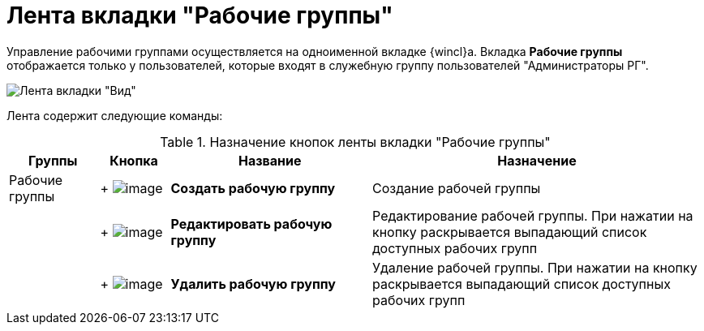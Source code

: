 = Лента вкладки "Рабочие группы"

Управление рабочими группами осуществляется на одноименной вкладке {wincl}а. Вкладка *Рабочие группы* отображается только у пользователей, которые входят в служебную группу пользователей "Администраторы РГ".

image::Ribbon_work_groups.png[Лента вкладки "Вид"]

Лента содержит следующие команды:

.Назначение кнопок ленты вкладки "Рабочие группы"
[cols="13%,10%,29%,48%",options="header"]
|===
|Группы |Кнопка |Название |Назначение
|Рабочие группы | +
image:buttons/workgroup_create.png[image] + |*Создать рабочую группу* |Создание рабочей группы
| | +
image:buttons/workgroup_change.png[image] + |*Редактировать рабочую группу* |Редактирование рабочей группы. При нажатии на кнопку раскрывается выпадающий список доступных рабочих групп
| | +
image:buttons/workgroup_delete.png[image] + |*Удалить рабочую группу* |Удаление рабочей группы. При нажатии на кнопку раскрывается выпадающий список доступных рабочих групп
|===
